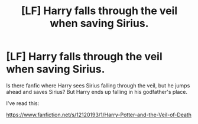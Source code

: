 #+TITLE: [LF] Harry falls through the veil when saving Sirius.

* [LF] Harry falls through the veil when saving Sirius.
:PROPERTIES:
:Author: Snowy-Phoenix
:Score: 2
:DateUnix: 1621618930.0
:DateShort: 2021-May-21
:FlairText: Request
:END:
Is there fanfic where Harry sees Sirius falling through the veil, but he jumps ahead and saves Sirius? But Harry ends up falling in his godfather's place.

I've read this:

[[https://www.fanfiction.net/s/12120193/1/Harry-Potter-and-the-Veil-of-Death]]

